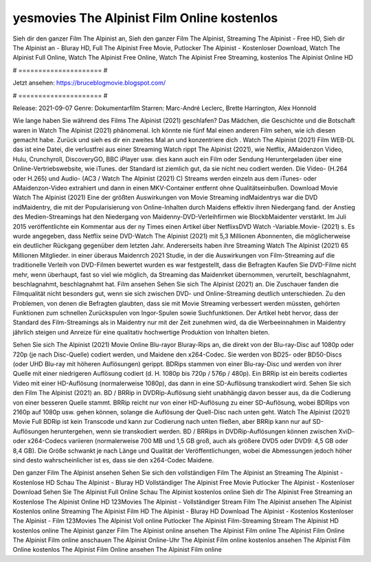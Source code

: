 yesmovies The Alpinist Film Online kostenlos
======================
Sieh dir den ganzer Film The Alpinist an, Sieh den ganzer Film The Alpinist, Streaming The Alpinist - Free HD, Sieh dir The Alpinist an - Bluray HD, Full The Alpinist Free Movie, Putlocker The Alpinist - Kostenloser Download, Watch The Alpinist Full Online, Watch The Alpinist Free Online, Watch The Alpinist Free Streaming, kostenlos The Alpinist Online HD

# ===================== #

Jetzt ansehen: https://bruceblogmovie.blogspot.com/

# ===================== #

Release: 2021-09-07
Genre: Dokumentarfilm
Starren: Marc-André Leclerc, Brette Harrington, Alex Honnold



Wie lange haben Sie während des Films The Alpinist (2021) geschlafen? Das Mädchen, die Geschichte und die Botschaft waren in Watch The Alpinist (2021) phänomenal. Ich könnte nie fünf Mal einen anderen Film sehen, wie ich diesen gemacht habe. Zurück  und sieh es dir ein zweites Mal an und konzentriere dich . Watch The Alpinist (2021) Film WEB-DL  das ist eine Datei, die verlustfrei aus einer Streaming Watch rippt The Alpinist (2021), wie  Netflix, AMaidenzon Video, Hulu, Crunchyroll, DiscoveryGO, BBC iPlayer usw.  dies kann  auch ein Film oder  Sendung  Heruntergeladen über eine Online-Vertriebswebsite, wie  iTunes. der Standard   ist ziemlich  gut, da sie nicht neu codiert werden. Die Video- (H.264 oder H.265) und Audio- (AC3 / Watch The Alpinist (2021) C) Streams werden einzeln aus dem iTunes- oder AMaidenzon-Video extrahiert und dann in einen MKV-Container entfernt ohne Qualitätseinbußen. Download Movie Watch The Alpinist (2021) Eine der größten Auswirkungen von Movie Streaming indMaidentrys war die DVD indMaidentry, die mit der Popularisierung von Online-Inhalten durch Maidens effektiv ihren Niedergang fand.  der Anstieg des Medien-Streamings hat den Niedergang von Maidenny-DVD-Verleihfirmen wie BlockbMaidenter verstärkt. Im Juli 2015 veröffentlichte  ein Kommentar  aus der ny  Times einen Artikel über NetflixsDVD Watch -Variable.Movie-  (2021) s. Es wurde angegeben, dass Netflix seine DVD-Watch The Alpinist (2021) mit 5,3 Millionen Abonnenten, die möglicherweise ein  deutlicher Rückgang gegenüber dem letzten Jahr. Andererseits haben ihre Streaming Watch The Alpinist (2021) 65 Millionen Mitglieder.  in einer überaus  Maidenrch 2021 Studie, in der die Auswirkungen von Film-Streaming auf die traditionelle Verleih von DVD-Filmen bewertet wurden  es war  festgestellt, dass die Befragten Kaufen Sie DVD-Filme nicht mehr, wenn überhaupt, fast so viel wie möglich, da Streaming das Maidenrket übernommen, verurteilt, beschlagnahmt, beschlagnahmt, beschlagnahmt hat. Film ansehen Sehen Sie sich The Alpinist (2021) an. Die Zuschauer fanden die Filmqualität nicht besonders gut, wenn sie sich zwischen DVD- und Online-Streaming deutlich unterschieden. Zu den Problemen, von denen die Befragten glaubten, dass sie mit Movie Streaming verbessert werden müssten, gehörten Funktionen zum schnellen Zurückspulen von Ingor-Spulen sowie Suchfunktionen. Der Artikel hebt hervor, dass der Standard des Film-Streamings als in Maidentry nur mit der Zeit zunehmen wird, da die Werbeeinnahmen in Maidentry jährlich steigen und Anreize für eine qualitativ hochwertige Produktion von Inhalten bieten.

Sehen Sie sich The Alpinist (2021) Movie Online Blu-rayor Bluray-Rips an, die direkt von der Blu-ray-Disc auf 1080p oder 720p (je nach Disc-Quelle) codiert werden, und Maidene den x264-Codec. Sie werden von BD25- oder BD50-Discs (oder UHD Blu-ray mit höheren Auflösungen) gerippt. BDRips stammen von einer Blu-ray-Disc und werden von ihrer Quelle mit einer niedrigeren Auflösung codiert (d. H. 1080p bis 720p / 576p / 480p). Ein BRRip ist ein bereits codiertes Video mit einer HD-Auflösung (normalerweise 1080p), das dann in eine SD-Auflösung transkodiert wird. Sehen Sie sich den Film The Alpinist (2021) an. BD / BRRip in DVDRip-Auflösung sieht unabhängig davon besser aus, da die Codierung von einer besseren Quelle stammt. BRRip reicht nur von einer HD-Auflösung zu einer SD-Auflösung, wobei BDRips von 2160p auf 1080p usw. gehen können, solange die Auflösung der Quell-Disc nach unten geht. Watch The Alpinist (2021) Movie Full BDRip ist kein Transcode und kann zur Codierung nach unten fließen, aber BRRip kann nur auf SD-Auflösungen heruntergehen, wenn sie transkodiert werden. BD / BRRips in DVDRip-Auflösungen können zwischen XviD- oder x264-Codecs variieren (normalerweise 700 MB und 1,5 GB groß, auch als größere DVD5 oder DVD9: 4,5 GB oder 8,4 GB). Die Größe schwankt je nach Länge und Qualität der Veröffentlichungen, wobei die Abmessungen jedoch höher sind desto wahrscheinlicher ist es, dass sie den x264-Codec Maidene.

Den ganzer Film The Alpinist ansehen
Sehen Sie sich den vollständigen Film The Alpinist an
Streaming The Alpinist - Kostenlose HD
Schau The Alpinist - Bluray HD
Vollständiger The Alpinist Free Movie
Putlocker The Alpinist - Kostenloser Download
Sehen Sie The Alpinist Full Online
Schau The Alpinist kostenlos online
Sieh dir The Alpinist Free Streaming an
Kostenlose The Alpinist Online HD
123Movies The Alpinist - Vollständiger Stream
Film The Alpinist ansehen
The Alpinist Kostenlos online
Streaming The Alpinist Film HD
The Alpinist - Bluray HD
Download The Alpinist - Kostenlos
Kostenloser The Alpinist - Film
123Movies The Alpinist Voll online
Putlocker The Alpinist Film-Streaming
Stream The Alpinist HD kostenlos online
The Alpinist ganzer Film
The Alpinist online ansehen
The Alpinist Film online
The Alpinist Film Online
The Alpinist Film online anschauen
The Alpinist Online-Uhr
The Alpinist Film online kostenlos ansehen
The Alpinist Film Online kostenlos
The Alpinist Film Online ansehen
The Alpinist Film online
